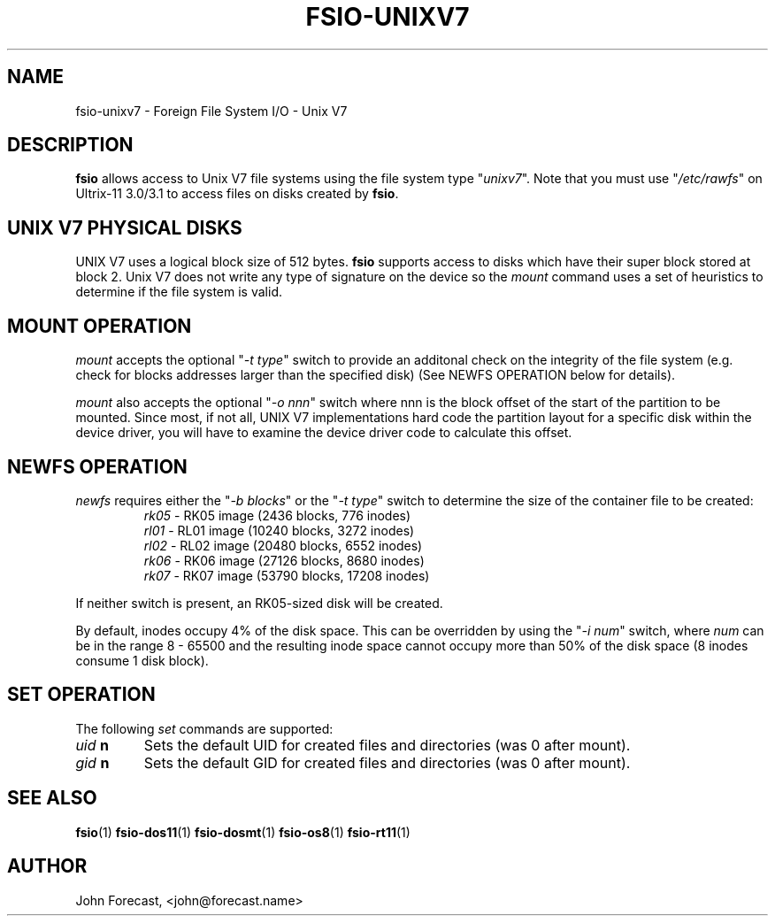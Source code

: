 .TH FSIO-UNIXV7 1 "Mar 2,2023" "FFS I/O - UNIX V7"
.SH NAME
fsio-unixv7 \- Foreign File System I/O - Unix V7
.br
.SH DESCRIPTION
\fBfsio\fP allows access to Unix V7 file systems using the file system type
"\fIunixv7\fP". Note that you must use "\fI/etc/rawfs\fP" on Ultrix-11 3.0/3.1
to access files on disks created by \fBfsio\fP.
.br
.SH UNIX V7 PHYSICAL DISKS
UNIX V7 uses a logical block size of 512 bytes. \fBfsio\fP supports access to
disks which have their super block stored at block 2. Unix V7 does not write
any type of signature on the device so the \fImount\fP command uses a set of
heuristics to determine if the file system is valid.
.SH MOUNT OPERATION
\fImount\fP accepts the optional "\fI-t type\fP" switch to provide an additonal
check on the integrity of the file system (e.g. check for blocks addresses
larger than the specified disk) (See NEWFS OPERATION below for details).
.br

\fImount\fP also accepts the optional "\fI-o nnn\fP" switch where nnn is the
block offset of the start of the partition to be mounted. Since most, if not
all, UNIX V7 implementations hard code the partition layout for a specific
disk within the device driver, you will have to examine the device driver
code to calculate this offset.
.SH NEWFS OPERATION
\fInewfs\fP requires either the "\fI-b blocks\fP" or the "\fI-t type\fP" switch
to determine the size of the container file to be created:
.br
.RS
.TP
\fIrk05\fP    \- RK05 image (2436 blocks, 776 inodes)
.br
.TP
\fIrl01\fP    \- RL01 image (10240 blocks, 3272 inodes)
.br
.TP
\fIrl02\fP    \- RL02 image (20480 blocks, 6552 inodes)
.br
.TP
\fIrk06\fP    \- RK06 image (27126 blocks, 8680 inodes)
.br
.TP
\fIrk07\fP    \- RK07 image (53790 blocks, 17208 inodes)
.br
.RE
.br

If neither switch is present, an RK05-sized disk will be created.
.br

By default, inodes occupy 4% of the disk space. This can be overridden by
using the "\fI-i num\fP" switch, where \fInum\fP can be in the range 8 - 65500
and the resulting inode space cannot occupy more than 50% of the disk space
(8 inodes consume 1 disk block).
.br
.SH SET OPERATION
The following \fIset\fP commands are supported:
.br
.TP
.B "\fIuid\fP n"
Sets the default UID for created files and directories (was 0 after mount).
.TP
.B "\fIgid\fP n"
Sets the default GID for created files and directories (was 0 after mount).
.SH SEE ALSO
.BR fsio (1)
.BR fsio-dos11 (1)
.BR fsio-dosmt (1)
.BR fsio-os8 (1)
.BR fsio-rt11 (1)
.SH AUTHOR
John Forecast, <john@forecast.name>
.br
